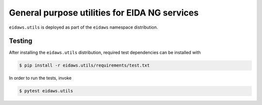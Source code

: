 ==============================================
General purpose utilities for EIDA NG services
==============================================

``eidaws.utils`` is deployed as part of the ``eidaws`` namespace distribution.


Testing
=======

After installing the ``eidaws.utils`` distribution, required test dependencies
can be installed with

.. code::

  $ pip install -r eidaws.utils/requirements/test.txt


In order to run the tests, invoke

.. code::

  $ pytest eidaws.utils
